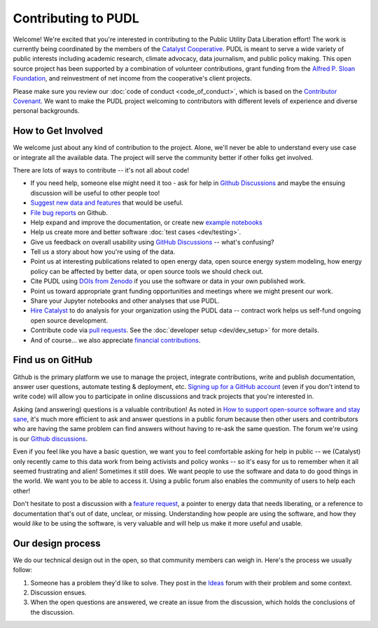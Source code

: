 ===============================================================================
Contributing to PUDL
===============================================================================

Welcome! We're excited that you're interested in contributing to the Public Utility
Data Liberation effort! The work is currently being coordinated by the members of the
`Catalyst Cooperative <https://catalyst.coop>`__. PUDL is meant to serve a wide
variety of public interests including academic research, climate advocacy, data
journalism, and public policy making. This open source project has been supported by
a combination of volunteer contributions, grant funding from the `Alfred P. Sloan
Foundation <https://sloan.org>`__, and reinvestment of net income from the
cooperative's client projects.

Please make sure you review our :doc:`code of conduct <code_of_conduct>`, which is
based on the `Contributor Covenant <https://www.contributor-covenant.org/>`__. We
want to make the PUDL project welcoming to contributors with different levels of
experience and diverse personal backgrounds.

-------------------------------------------------------------------------------
How to Get Involved
-------------------------------------------------------------------------------

We welcome just about any kind of contribution to the project. Alone, we'll never be
able to understand every use case or integrate all the available data. The project
will serve the community better if other folks get involved.

There are lots of ways to contribute -- it's not all about code!

* If you need help, someone else might need it too - ask for help in `Github
  Discussions
  <https://github.com/orgs/catalyst-cooperative/discussions/categories/help-me>`__
  and maybe the ensuing discussion will be useful to other people too!
* `Suggest new data and features <https://github.com/catalyst-cooperative/pudl/issues/new?template=feature_request.md>`__ that would be useful.
* `File bug reports <https://github.com/catalyst-cooperative/pudl/issues/new?template=bug_report.md>`__ on Github.
* Help expand and improve the documentation, or create new
  `example notebooks <https://github.com/catalyst-cooperative/pudl-examples/>`__
* Help us create more and better software :doc:`test cases <dev/testing>`.
* Give us feedback on overall usability using `GitHub Discussions
  <https://github.com/orgs/catalyst-cooperative/discussions/categories/ideas>`__
  -- what's confusing?
* Tell us a story about how you're using of the data.
* Point us at interesting publications related to open energy data, open source energy
  system modeling, how energy policy can be affected by better data, or open source
  tools we should check out.
* Cite PUDL using
  `DOIs from Zenodo <https://zenodo.org/communities/catalyst-cooperative/>`__
  if you use the software or data in your own published work.
* Point us toward appropriate grant funding opportunities and meetings where
  we might present our work.
* Share your Jupyter notebooks and other analyses that use PUDL.
* `Hire Catalyst <https://catalyst.coop/hire-catalyst/>`__ to do analysis for
  your organization using the PUDL data -- contract work helps us self-fund
  ongoing open source development.
* Contribute code via
  `pull requests <https://help.github.com/en/articles/about-pull-requests>`__.
  See the :doc:`developer setup <dev/dev_setup>` for more details.
* And of course... we also appreciate
  `financial contributions <https://www.paypal.com/cgi-bin/webscr?cmd=_s-xclick&hosted_button_id=PZBZDFNKBJW5E&source=url>`__.

.. seealso::

    * :doc:`dev/dev_setup` for instructions on how to set up the PUDL
      development environment.

-------------------------------------------------------------------------------
Find us on GitHub
-------------------------------------------------------------------------------
Github is the primary platform we use to manage the project, integrate
contributions, write and publish documentation, answer user questions, automate
testing & deployment, etc.
`Signing up for a GitHub account <https://github.com/join>`__
(even if you don't intend to write code) will allow you to participate in
online discussions and track projects that you're interested in.

Asking (and answering) questions is a valuable contribution! As noted in `How to
support open-source software and stay sane
<https://www.nature.com/articles/d41586-019-02046-0>`__, it's much more efficient to
ask and answer questions in a public forum because then other users and contributors
who are having the same problem can find answers without having to re-ask the same
question. The forum we're using is our `Github discussions
<https://github.com/catalyst-cooperative/discussions>`__.

Even if you feel like you have a basic question, we want you to feel
comfortable asking for help in public -- we (Catalyst) only recently came to
this data work from being activists and policy wonks -- so it's easy for us to
remember when it all seemed frustrating and alien! Sometimes it still does. We
want people to use the software and data to do good things in the world. We
want you to be able to access it. Using a public forum also enables the
community of users to help each other!

Don't hesitate to post a discussion with a `feature request
<https://github.com/catalyst-cooperative/discussions/categories/ideas>`__,
a pointer to energy data that needs liberating, or a reference to documentation
that's out of date, unclear, or missing. Understanding how people are using the
software, and how they would *like* to be using the software, is very valuable and
will help us make it more useful and usable.

-------------------------------------------------------------------------------
Our design process
-------------------------------------------------------------------------------

We do our technical design out in the open, so that community members can weigh
in. Here's the process we usually follow:

1. Someone has a problem they'd like to solve. They post in the `Ideas
   <https://github.com/orgs/catalyst-cooperative/discussions/categories/ideas>`__
   forum with their problem and some context.

2. Discussion ensues.

3. When the open questions are answered, we create an issue from the discussion,
   which holds the conclusions of the discussion.
